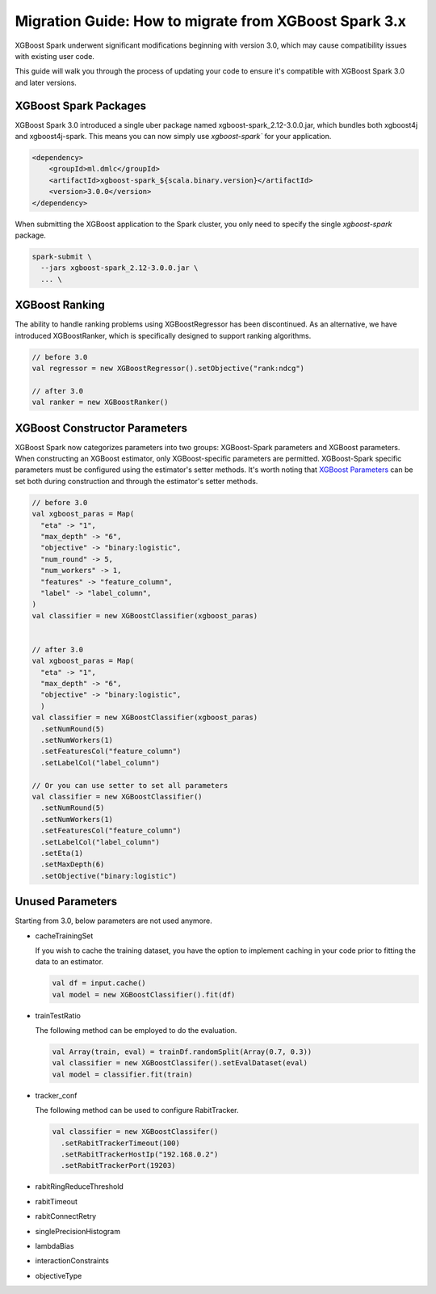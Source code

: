 ######################################################
Migration Guide: How to migrate from XGBoost Spark 3.x
######################################################

XGBoost Spark underwent significant modifications beginning with version 3.0,
which may cause compatibility issues with existing user code.

This guide will walk you through the process of updating your code to ensure
it's compatible with XGBoost Spark 3.0 and later versions.

**********************
XGBoost Spark Packages
**********************

XGBoost Spark 3.0 introduced a single uber package named xgboost-spark_2.12-3.0.0.jar, which bundles 
both xgboost4j and xgboost4j-spark. This means you can now simply use `xgboost-spark`` for your application.

.. code-block:: xml

  <dependency>
      <groupId>ml.dmlc</groupId>
      <artifactId>xgboost-spark_${scala.binary.version}</artifactId>
      <version>3.0.0</version>
  </dependency>

When submitting the XGBoost application to the Spark cluster, you only need to specify the single `xgboost-spark` package.

.. code-block:: bash

  spark-submit \
    --jars xgboost-spark_2.12-3.0.0.jar \
    ... \

**************
XGBoost Ranking
**************

The ability to handle ranking problems using XGBoostRegressor has been discontinued.
As an alternative, we have introduced XGBoostRanker, which is specifically designed
to support ranking algorithms.

.. code-block:: scala
  
  // before 3.0
  val regressor = new XGBoostRegressor().setObjective("rank:ndcg")

  // after 3.0
  val ranker = new XGBoostRanker()

******************************
XGBoost Constructor Parameters
******************************

XGBoost Spark now categorizes parameters into two groups: XGBoost-Spark parameters and XGBoost parameters.
When constructing an XGBoost estimator, only XGBoost-specific parameters are permitted. XGBoost-Spark specific 
parameters must be configured using the estimator's setter methods. It's worth noting that 
`XGBoost Parameters <https://xgboost.readthedocs.io/en/stable/parameter.html>`_
can be set both during construction and through the estimator's setter methods.

.. code-block:: scala

  // before 3.0
  val xgboost_paras = Map(
    "eta" -> "1",
    "max_depth" -> "6",
    "objective" -> "binary:logistic",
    "num_round" -> 5,
    "num_workers" -> 1,
    "features" -> "feature_column",
    "label" -> "label_column",
  )
  val classifier = new XGBoostClassifier(xgboost_paras)


  // after 3.0
  val xgboost_paras = Map(
    "eta" -> "1",
    "max_depth" -> "6",
    "objective" -> "binary:logistic",
    )
  val classifier = new XGBoostClassifier(xgboost_paras)
    .setNumRound(5)
    .setNumWorkers(1)
    .setFeaturesCol("feature_column")
    .setLabelCol("label_column")

  // Or you can use setter to set all parameters
  val classifier = new XGBoostClassifier()
    .setNumRound(5)
    .setNumWorkers(1)
    .setFeaturesCol("feature_column")
    .setLabelCol("label_column")
    .setEta(1)
    .setMaxDepth(6)
    .setObjective("binary:logistic")

*****************
Unused Parameters
*****************

Starting from 3.0, below parameters are not used anymore.

- cacheTrainingSet

  If you wish to cache the training dataset, you have the option to implement caching
  in your code prior to fitting the data to an estimator.

  .. code-block:: scala
    
    val df = input.cache()
    val model = new XGBoostClassifier().fit(df)

- trainTestRatio

  The following method can be employed to do the evaluation.

  .. code-block:: scala
    
    val Array(train, eval) = trainDf.randomSplit(Array(0.7, 0.3))
    val classifier = new XGBoostClassifer().setEvalDataset(eval)
    val model = classifier.fit(train)

- tracker_conf

  The following method can be used to configure RabitTracker.

  .. code-block:: scala
    
    val classifier = new XGBoostClassifer()
      .setRabitTrackerTimeout(100)
      .setRabitTrackerHostIp("192.168.0.2")
      .setRabitTrackerPort(19203)

- rabitRingReduceThreshold
- rabitTimeout
- rabitConnectRetry
- singlePrecisionHistogram
- lambdaBias
- interactionConstraints
- objectiveType
